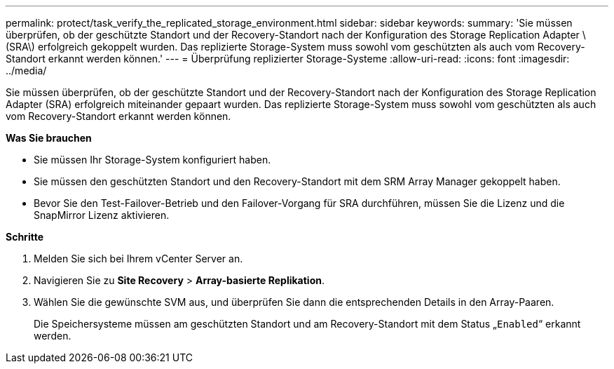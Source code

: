 ---
permalink: protect/task_verify_the_replicated_storage_environment.html 
sidebar: sidebar 
keywords:  
summary: 'Sie müssen überprüfen, ob der geschützte Standort und der Recovery-Standort nach der Konfiguration des Storage Replication Adapter \ (SRA\) erfolgreich gekoppelt wurden. Das replizierte Storage-System muss sowohl vom geschützten als auch vom Recovery-Standort erkannt werden können.' 
---
= Überprüfung replizierter Storage-Systeme
:allow-uri-read: 
:icons: font
:imagesdir: ../media/


[role="lead"]
Sie müssen überprüfen, ob der geschützte Standort und der Recovery-Standort nach der Konfiguration des Storage Replication Adapter (SRA) erfolgreich miteinander gepaart wurden. Das replizierte Storage-System muss sowohl vom geschützten als auch vom Recovery-Standort erkannt werden können.

*Was Sie brauchen*

* Sie müssen Ihr Storage-System konfiguriert haben.
* Sie müssen den geschützten Standort und den Recovery-Standort mit dem SRM Array Manager gekoppelt haben.
* Bevor Sie den Test-Failover-Betrieb und den Failover-Vorgang für SRA durchführen, müssen Sie die Lizenz und die SnapMirror Lizenz aktivieren.


*Schritte*

. Melden Sie sich bei Ihrem vCenter Server an.
. Navigieren Sie zu *Site Recovery* > *Array-basierte Replikation*.
. Wählen Sie die gewünschte SVM aus, und überprüfen Sie dann die entsprechenden Details in den Array-Paaren.
+
Die Speichersysteme müssen am geschützten Standort und am Recovery-Standort mit dem Status „`Enabled`“ erkannt werden.


